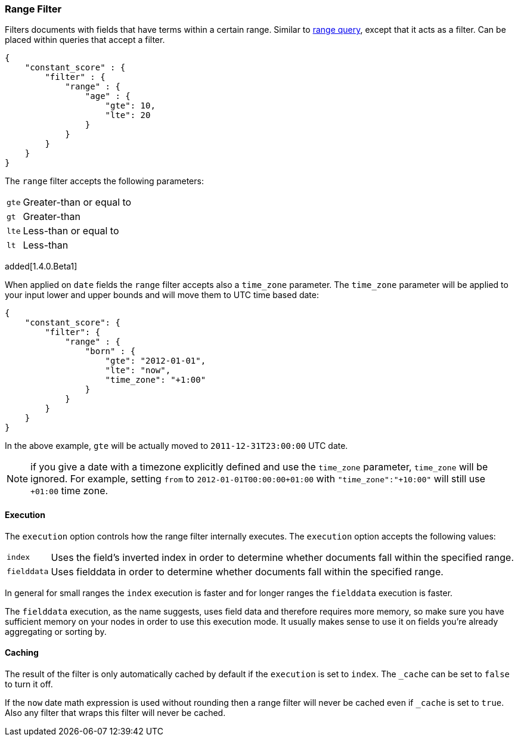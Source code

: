 [[query-dsl-range-filter]]
=== Range Filter

Filters documents with fields that have terms within a certain range.
Similar to <<query-dsl-range-query,range
query>>, except that it acts as a filter. Can be placed within queries
that accept a filter.

[source,js]
--------------------------------------------------
{
    "constant_score" : {
        "filter" : {
            "range" : {
                "age" : {
                    "gte": 10,
                    "lte": 20
                }
            }
        }
    }
}
--------------------------------------------------

The `range` filter accepts the following parameters:

[horizontal]
`gte`::     Greater-than or equal to
`gt`::      Greater-than
`lte`::     Less-than or equal to
`lt`::      Less-than

added[1.4.0.Beta1]

When applied on `date` fields the `range` filter accepts also a `time_zone` parameter.
The `time_zone` parameter will be applied to your input lower and upper bounds and will
move them to UTC time based date:

[source,js]
--------------------------------------------------
{
    "constant_score": {
        "filter": {
            "range" : {
                "born" : {
                    "gte": "2012-01-01",
                    "lte": "now",
                    "time_zone": "+1:00"
                }
            }
        }
    }
}
--------------------------------------------------

In the above example, `gte` will be actually moved to `2011-12-31T23:00:00` UTC date.

NOTE: if you give a date with a timezone explicitly defined and use the `time_zone` parameter, `time_zone` will be
ignored. For example, setting `from` to `2012-01-01T00:00:00+01:00` with `"time_zone":"+10:00"` will still use `+01:00` time zone.

[float]
==== Execution

The `execution` option controls how the range filter internally executes. The `execution` option accepts the following values:

[horizontal]
`index`::       Uses the field's inverted index in order to determine whether documents fall within the specified range.
`fielddata`::   Uses fielddata in order to determine whether documents fall within the specified range.

In general for small ranges the `index` execution is faster and for longer ranges the `fielddata` execution is faster.

The `fielddata` execution, as the name suggests, uses field data and therefore
requires more memory, so make sure you have sufficient memory on your nodes in
order to use this execution mode. It usually makes sense to use it on fields
you're already aggregating or sorting by.

[float]
==== Caching

The result of the filter is only automatically cached by default if the `execution` is set to `index`. The
`_cache` can be set to `false` to turn it off.

If the `now` date math expression is used without rounding then a range filter will never be cached even if `_cache` is
set to `true`. Also any filter that wraps this filter will never be cached.
